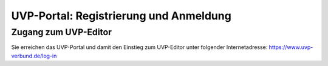 UVP-Portal: Registrierung und Anmeldung
==================

Zugang zum UVP-Editor
----------------

Sie erreichen das UVP-Portal und damit den Einstieg zum UVP-Editor unter 
folgender Internetadresse: https://www.uvp-verbund.de/log-in